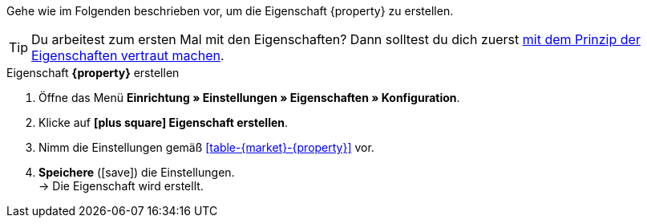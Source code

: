 Gehe wie im Folgenden beschrieben vor, um die Eigenschaft {property} zu erstellen.

TIP: Du arbeitest zum ersten Mal mit den Eigenschaften? Dann solltest du dich zuerst <<artikel/einstellungen/eigenschaften#10#, mit dem Prinzip der Eigenschaften vertraut machen>>.

[.collapseBox]
.Eigenschaft *{property}* erstellen
--
. Öffne das Menü *Einrichtung » Einstellungen » Eigenschaften » Konfiguration*.
. Klicke auf *icon:plus-square[role="darkGrey"] Eigenschaft erstellen*.
. Nimm die Einstellungen gemäß <<#table-{market}-{property}>> vor.
. *Speichere* (icon:save[role="green"]) die Einstellungen. +
→ Die Eigenschaft wird erstellt.
--

:property!:
